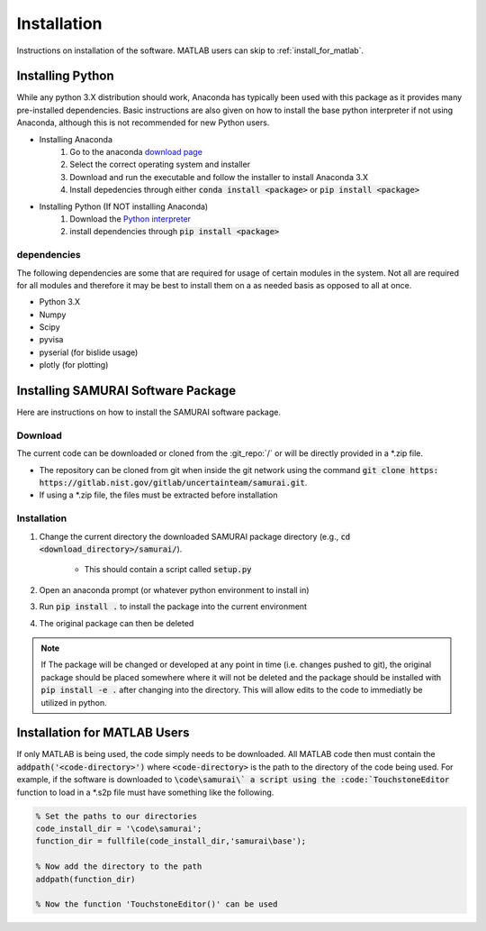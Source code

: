 
.. _installation:

Installation
---------------------------

Instructions on installation of the software. MATLAB users can skip to :ref:`install_for_matlab`.

Installing Python
==========================

While any python 3.X distribution should work, Anaconda has typically been used with this package as it provides many pre-installed dependencies.
Basic instructions are also given on how to install the base python interpreter if not using Anaconda, although this is not recommended for new Python users.

- Installing Anaconda  
    #. Go to the anaconda `download page <https://www.anaconda.com/distribution/#download-section>`_
    #. Select the correct operating system and installer
    #. Download and run the executable and follow the installer to install Anaconda 3.X
    #. Install depedencies through either :code:`conda install <package>` or :code:`pip install <package>`

- Installing Python (If NOT installing Anaconda)
    #. Download the `Python interpreter <https://www.python.org/downloads/>`_
    #. install dependencies through :code:`pip install <package>`

dependencies
++++++++++++++++++++++++

The following dependencies are some that are required for usage of certain modules in the system.
Not all are required for all modules and therefore it may be best to install them on a as needed basis as opposed to all at once.

- Python 3.X
- Numpy 
- Scipy 
- pyvisa
- pyserial (for bislide usage)
- plotly (for plotting)


Installing SAMURAI Software Package 
=========================================

Here are instructions on how to install the SAMURAI software package.

Download 
+++++++++++++++
The current code can be downloaded or cloned from the :git_repo:`/` or will be directly provided in a \*.zip file.

- The repository can be cloned from git when inside the git network using the command :code:`git clone https: https://gitlab.nist.gov/gitlab/uncertainteam/samurai.git`.

- If using a \*.zip file, the files must be extracted before installation 

Installation
++++++++++++++++++++++

#. Change the current directory the downloaded SAMURAI package directory (e.g., :code:`cd <download_directory>/samurai/`).
    
    - This should contain a script called :code:`setup.py`

#. Open an anaconda prompt (or whatever python environment to install in)

#. Run :code:`pip install .` to install the package into the current environment 

#. The original package can then be deleted

.. note:: If The package will be changed or developed at any point in time (i.e. changes pushed to git), the original package should be placed somewhere where 
    it will not be deleted and the package should be installed with :code:`pip install -e .` after changing into the directory. 
    This will allow edits to the code to immediatly be utilized in python.

    .. seealso:: https://pip.pypa.io/en/latest/reference/pip_install/?highlight=editable#editable-installs


.. _install_for_matlab:

Installation for MATLAB Users
================================

If only MATLAB is being used, the code simply needs to be downloaded. 
All MATLAB code then must contain the :code:`addpath('<code-directory>')` where :code:`<code-directory>` 
is the path to the directory of the code being used.
For example, if the software is downloaded to :code:`\code\samurai\` a script using the :code:`TouchstoneEditor` function to load in a \*.s2p file
must have something like the following.

.. code-block:: MATLAB 

    % Set the paths to our directories 
    code_install_dir = '\code\samurai';
    function_dir = fullfile(code_install_dir,'samurai\base');

    % Now add the directory to the path
    addpath(function_dir)

    % Now the function 'TouchstoneEditor()' can be used
